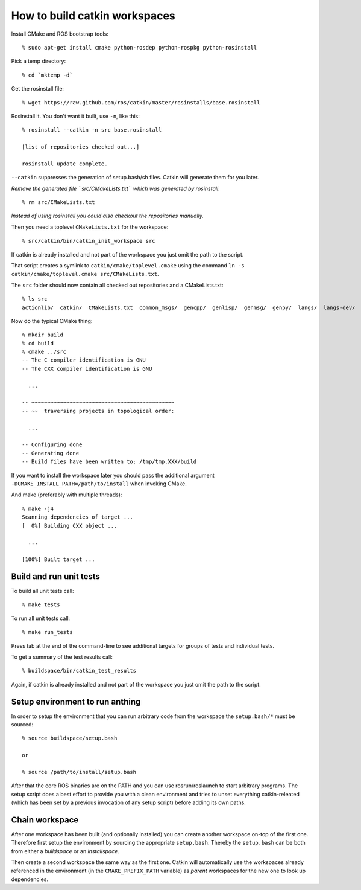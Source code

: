 How to build catkin workspaces
==============================

.. highlight:: catkin-sh

Install CMake and ROS bootstrap tools::

  % sudo apt-get install cmake python-rosdep python-rospkg python-rosinstall

Pick a temp directory::

  % cd `mktemp -d`

Get the rosinstall file::

  % wget https://raw.github.com/ros/catkin/master/rosinstalls/base.rosinstall

Rosinstall it.  You don't want it built, use ``-n``, like this::

  % rosinstall --catkin -n src base.rosinstall

  [list of repositories checked out...]

  rosinstall update complete.

``--catkin`` suppresses the generation of setup.bash/sh files.  Catkin will generate them for you later.

*Remove the generated file ``src/CMakeLists.txt`` which was generated by rosinstall*::

  % rm src/CMakeLists.txt

.. todo:: rosinstall should be modified to not generate that file or better create the correct symlink directly.

*Instead of using rosinstall you could also checkout the repositories manually.*

Then you need a toplevel ``CMakeLists.txt`` for the workspace::

  % src/catkin/bin/catkin_init_workspace src

If catkin is already installed and not part of the workspace you just omit the path to the script.

That script creates a symlink to ``catkin/cmake/toplevel.cmake`` using the command ``ln -s catkin/cmake/toplevel.cmake src/CMakeLists.txt``.

The ``src`` folder should now contain all checked out repositories and a CMakeLists.txt::

  % ls src
  actionlib/  catkin/  CMakeLists.txt  common_msgs/  gencpp/  genlisp/  genmsg/  genpy/  langs/  langs-dev/  ros/  ros_comm/  roscpp_core/  rospack/  ros_tutorials/  std_msgs/

Now do the typical CMake thing::

  % mkdir build
  % cd build
  % cmake ../src
  -- The C compiler identification is GNU
  -- The CXX compiler identification is GNU

    ...

  -- ~~~~~~~~~~~~~~~~~~~~~~~~~~~~~~~~~~~~~~~~~~~~~
  -- ~~  traversing projects in topological order:

    ...

  -- Configuring done
  -- Generating done
  -- Build files have been written to: /tmp/tmp.XXX/build

If you want to install the workspace later you should pass the additional argument ``-DCMAKE_INSTALL_PATH=/path/to/install`` when invoking CMake.

And make (preferably with multiple threads)::

  % make -j4
  Scanning dependencies of target ...
  [  0%] Building CXX object ...

    ...

  [100%] Built target ...

Build and run unit tests
------------------------

To build all unit tests call::

  % make tests

To run all unit tests call::

  % make run_tests

Press tab at the end of the command-line to see additional targets for groups of tests and individual tests.

To get a summary of the test results call::

  % buildspace/bin/catkin_test_results

Again, if catkin is already installed and not part of the workspace you just omit the path to the script.

Setup environment to run anthing
--------------------------------

In order to setup the environment that you can run arbitrary code from the workspace the ``setup.bash/*`` must be sourced::

  % source buildspace/setup.bash

  or

  % source /path/to/install/setup.bash

After that the core ROS binaries are on the PATH and you can use rosrun/roslaunch to start arbitrary programs.
The setup script does a best effort to provide you with a clean environment and tries to unset everything catkin-releated (which has been set by a previous invocation of any setup script) before adding its own paths.

Chain workspace
---------------

After one workspace has been built (and optionally installed) you can create another workspace on-top of the first one.
Therefore first setup the environment by sourcing the appropriate ``setup.bash``.
Thereby the ``setup.bash`` can be both from either a *buildspace* or an *installspace*.

Then create a second workspace the same way as the first one.
Catkin will automatically use the workspaces already referenced in the environment (in the ``CMAKE_PREFIX_PATH`` variable) as *parent* workspaces for the new one to look up dependencies.
